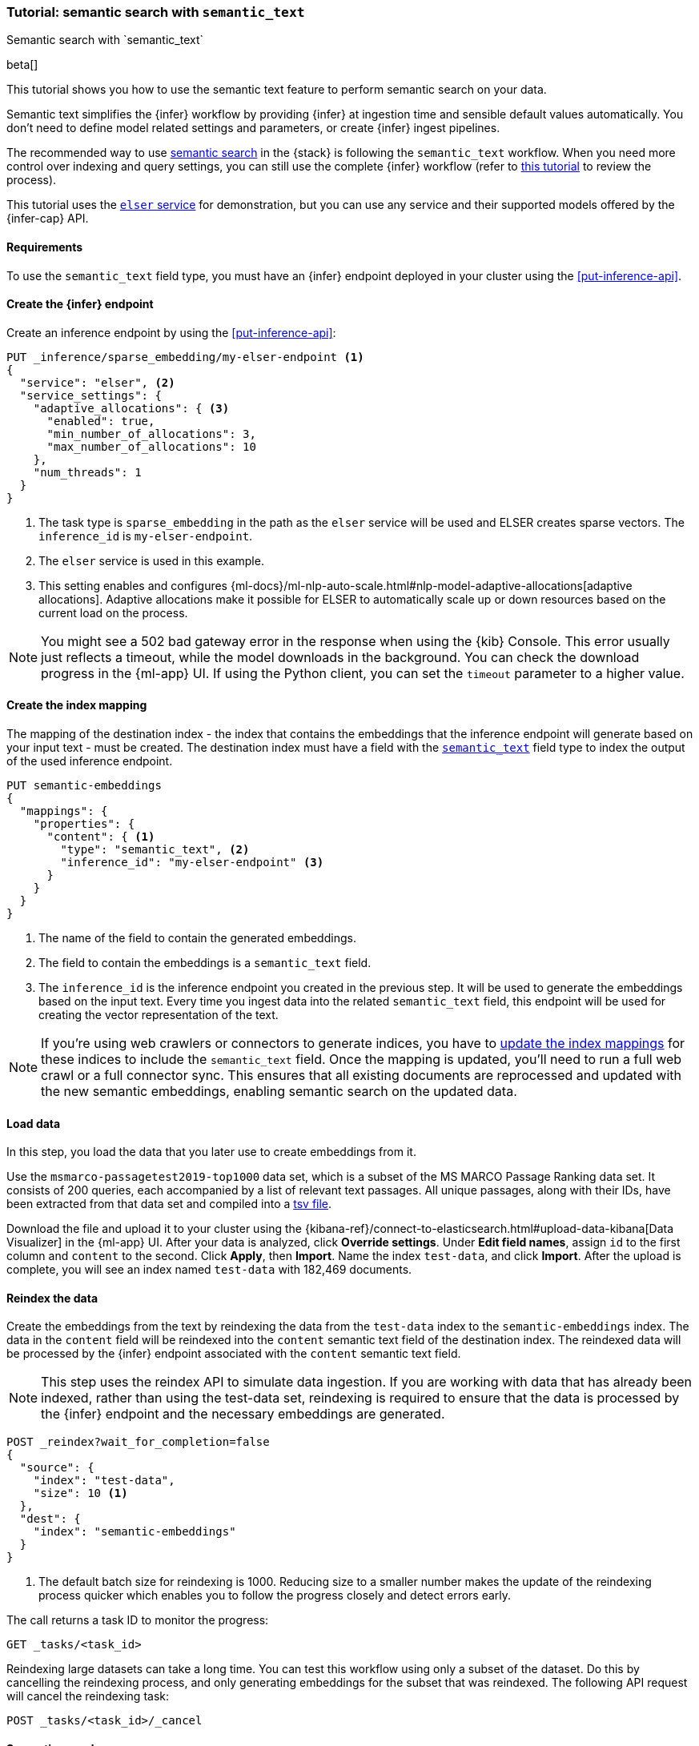 [[semantic-search-semantic-text]]
=== Tutorial: semantic search with `semantic_text`
++++
<titleabbrev>Semantic search with `semantic_text`</titleabbrev>
++++

beta[]

This tutorial shows you how to use the semantic text feature to perform semantic search on your data.

Semantic text simplifies the {infer} workflow by providing {infer} at ingestion time and sensible default values automatically.
You don't need to define model related settings and parameters, or create {infer} ingest pipelines.

The recommended way to use <<semantic-search,semantic search>> in the {stack} is following the `semantic_text` workflow.
When you need more control over indexing and query settings, you can still use the complete {infer} workflow (refer to  <<semantic-search-inference,this tutorial>> to review the process).

This tutorial uses the <<inference-example-elser,`elser` service>> for demonstration, but you can use any service and their supported models offered by the {infer-cap} API.


[discrete]
[[semantic-text-requirements]]
==== Requirements

To use the `semantic_text` field type, you must have an {infer} endpoint deployed in
your cluster using the <<put-inference-api>>.

[discrete]
[[semantic-text-infer-endpoint]]
==== Create the {infer} endpoint

Create an inference endpoint by using the <<put-inference-api>>:

[source,console]
------------------------------------------------------------
PUT _inference/sparse_embedding/my-elser-endpoint <1>
{
  "service": "elser", <2>
  "service_settings": {
    "adaptive_allocations": { <3>
      "enabled": true,
      "min_number_of_allocations": 3,
      "max_number_of_allocations": 10
    },
    "num_threads": 1
  }
}
------------------------------------------------------------
// TEST[skip:TBD]
<1> The task type is `sparse_embedding` in the path as the `elser` service will
be used and ELSER creates sparse vectors. The `inference_id` is
`my-elser-endpoint`.
<2> The `elser` service is used in this example.
<3> This setting enables and configures {ml-docs}/ml-nlp-auto-scale.html#nlp-model-adaptive-allocations[adaptive allocations].
Adaptive allocations make it possible for ELSER to automatically scale up or down resources based on the current load on the process.

[NOTE]
====
You might see a 502 bad gateway error in the response when using the {kib} Console.
This error usually just reflects a timeout, while the model downloads in the background.
You can check the download progress in the {ml-app} UI.
If using the Python client, you can set the `timeout` parameter to a higher value.
====

[discrete]
[[semantic-text-index-mapping]]
==== Create the index mapping

The mapping of the destination index - the index that contains the embeddings that the inference endpoint will generate based on your input text - must be created.
The destination index must have a field with the <<semantic-text,`semantic_text`>> field type to index the output of the used inference endpoint.

[source,console]
------------------------------------------------------------
PUT semantic-embeddings
{
  "mappings": {
    "properties": {
      "content": { <1>
        "type": "semantic_text", <2>
        "inference_id": "my-elser-endpoint" <3>
      }
    }
  }
}
------------------------------------------------------------
// TEST[skip:TBD]
<1> The name of the field to contain the generated embeddings.
<2> The field to contain the embeddings is a `semantic_text` field.
<3> The `inference_id` is the inference endpoint you created in the previous step.
It will be used to generate the embeddings based on the input text.
Every time you ingest data into the related `semantic_text` field, this endpoint will be used for creating the vector representation of the text.

[NOTE]
====
If you're using web crawlers or connectors to generate indices, you have to
<<indices-put-mapping,update the index mappings>> for these indices to
include the `semantic_text` field. Once the mapping is updated, you'll need to run
a full web crawl or a full connector sync. This ensures that all existing
documents are reprocessed and updated with the new semantic embeddings,
enabling semantic search on the updated data.
====


[discrete]
[[semantic-text-load-data]]
==== Load data

In this step, you load the data that you later use to create embeddings from it.

Use the `msmarco-passagetest2019-top1000` data set, which is a subset of the MS
MARCO Passage Ranking data set. It consists of 200 queries, each accompanied by
a list of relevant text passages. All unique passages, along with their IDs,
have been extracted from that data set and compiled into a
https://github.com/elastic/stack-docs/blob/main/docs/en/stack/ml/nlp/data/msmarco-passagetest2019-unique.tsv[tsv file].

Download the file and upload it to your cluster using the {kibana-ref}/connect-to-elasticsearch.html#upload-data-kibana[Data Visualizer] in the {ml-app} UI.
After your data is analyzed, click **Override settings**.
Under **Edit field names**, assign `id` to the first column and `content` to the second.
Click **Apply**, then **Import**.
Name the index `test-data`, and click **Import**.
After the upload is complete, you will see an index named `test-data` with 182,469 documents.


[discrete]
[[semantic-text-reindex-data]]
==== Reindex the data

Create the embeddings from the text by reindexing the data from the `test-data` index to the `semantic-embeddings` index.
The data in the `content` field will be reindexed into the `content` semantic text field of the destination index.
The reindexed data will be processed by the {infer} endpoint associated with the `content` semantic text field.

[NOTE]
====
This step uses the reindex API to simulate data ingestion. If you are working with data that has already been indexed,
rather than using the test-data set, reindexing is required to ensure that the data is processed by the {infer} endpoint
and the necessary embeddings are generated.
====

[source,console]
------------------------------------------------------------
POST _reindex?wait_for_completion=false
{
  "source": { 
    "index": "test-data",
    "size": 10 <1>
  },
  "dest": {
    "index": "semantic-embeddings"
  }
}
------------------------------------------------------------
// TEST[skip:TBD]
<1> The default batch size for reindexing is 1000. Reducing size to a smaller
number makes the update of the reindexing process quicker which enables you to
follow the progress closely and detect errors early.

The call returns a task ID to monitor the progress:

[source,console]
------------------------------------------------------------
GET _tasks/<task_id>
------------------------------------------------------------
// TEST[skip:TBD]

Reindexing large datasets can take a long time.
You can test this workflow using only a subset of the dataset.
Do this by cancelling the reindexing process, and only generating embeddings for the subset that was reindexed.
The following API request will cancel the reindexing task:

[source,console]
------------------------------------------------------------
POST _tasks/<task_id>/_cancel
------------------------------------------------------------
// TEST[skip:TBD]


[discrete]
[[semantic-text-semantic-search]]
==== Semantic search

After the data set has been enriched with the embeddings, you can query the data using semantic search.
Provide the `semantic_text` field name and the query text in a `semantic` query type.
The {infer} endpoint used to generate the embeddings for the `semantic_text` field will be used to process the query text.

[source,console]
------------------------------------------------------------
GET semantic-embeddings/_search
{
  "query": {
    "semantic": { 
      "field": "content", <1>
      "query": "How to avoid muscle soreness while running?" <2>
    }
  }
}
------------------------------------------------------------
// TEST[skip:TBD]
<1> The `semantic_text` field on which you want to perform the search.
<2> The query text.

As a result, you receive the top 10 documents that are closest in meaning to the
query from the `semantic-embedding` index:

[source,console-result]
------------------------------------------------------------
"hits": [
  {
    "_index": "semantic-embeddings",
    "_id": "Jy5065EBBFPLbFsdh_f9",
    "_score": 21.487484,
    "_source": {
      "id": 8836652,
      "content": {
        "text": "There are a few foods and food groups that will help to fight inflammation and delayed onset muscle soreness (both things that are inevitable after a long, hard workout) when you incorporate them into your postworkout eats, whether immediately after your run or at a meal later in the day. Advertisement. Advertisement.",
        "inference": {
          "inference_id": "my-elser-endpoint",
          "model_settings": {
            "task_type": "sparse_embedding"
          },
          "chunks": [
            {
              "text": "There are a few foods and food groups that will help to fight inflammation and delayed onset muscle soreness (both things that are inevitable after a long, hard workout) when you incorporate them into your postworkout eats, whether immediately after your run or at a meal later in the day. Advertisement. Advertisement.",
              "embeddings": {
                (...)
              }
            }
          ]
        }
      }
    }
  },
  {
    "_index": "semantic-embeddings",
    "_id": "Ji5065EBBFPLbFsdh_f9",
    "_score": 18.211695,
    "_source": {
      "id": 8836651,
      "content": {
        "text": "During Your Workout. There are a few things you can do during your workout to help prevent muscle injury and soreness. According to personal trainer and writer for Iron Magazine, Marc David, doing warm-ups and cool-downs between sets can help keep muscle soreness to a minimum.",
        "inference": {
          "inference_id": "my-elser-endpoint",
          "model_settings": {
            "task_type": "sparse_embedding"
          },
          "chunks": [
            {
              "text": "During Your Workout. There are a few things you can do during your workout to help prevent muscle injury and soreness. According to personal trainer and writer for Iron Magazine, Marc David, doing warm-ups and cool-downs between sets can help keep muscle soreness to a minimum.",
              "embeddings": {
                (...)
              }
            }
          ]
        }
      }
    }
  },
  {
    "_index": "semantic-embeddings",
    "_id": "Wi5065EBBFPLbFsdh_b9",
    "_score": 13.089405,
    "_source": {
      "id": 8800197,
      "content": {
        "text": "This is especially important if the soreness is due to a weightlifting routine. For this time period, do not exert more than around 50% of the level of effort (weight, distance and speed) that caused the muscle groups to be sore.",
        "inference": {
          "inference_id": "my-elser-endpoint",
          "model_settings": {
            "task_type": "sparse_embedding"
          },
          "chunks": [
            {
              "text": "This is especially important if the soreness is due to a weightlifting routine. For this time period, do not exert more than around 50% of the level of effort (weight, distance and speed) that caused the muscle groups to be sore.",
              "embeddings": {
                (...)
              }
            }
          ]
        }
      }
    }
  }
]
------------------------------------------------------------
// NOTCONSOLE

[discrete]
[[semantic-text-further-examples]]
==== Further examples and reading

* If you want to use `semantic_text` in hybrid search, refer to https://colab.research.google.com/github/elastic/elasticsearch-labs/blob/main/notebooks/search/09-semantic-text.ipynb[this notebook] for a step-by-step guide.
* For more information on how to optimize your ELSER endpoints, refer to {ml-docs}/ml-nlp-elser.html#elser-recommendations[the ELSER recommendations] section in the model documentation.
* To learn more about model autoscaling, refer to the {ml-docs}/ml-nlp-auto-scale.html[trained model autoscaling] page.